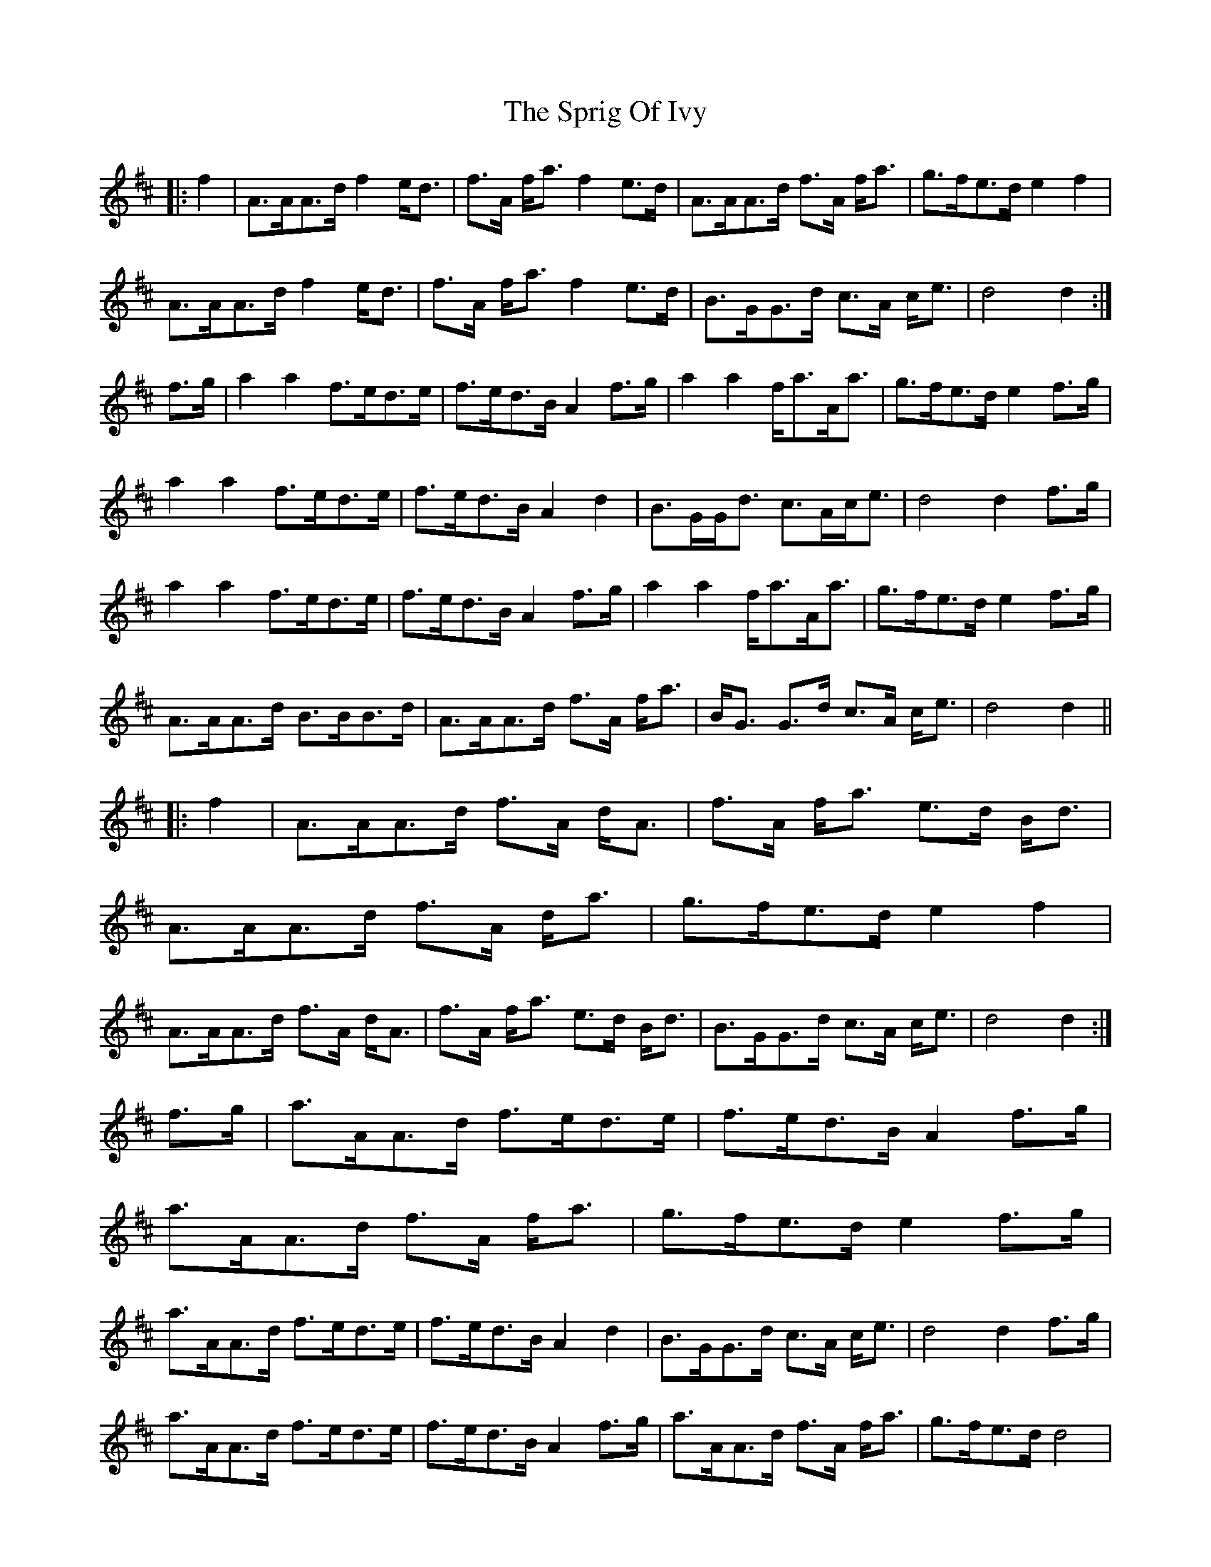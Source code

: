 X: 38189
T: Sprig Of Ivy, The
R: march
M: 
K: Dmajor
|:f2|A>AA>d f2e<d|f>A f<a f2e>d|A>AA>d f>A f<a|g>fe>d e2f2|
A>AA>d f2e<d|f>A f<a f2e>d|B>GG>d c>A c<e|d4 d2:|
f>g|a2a2 f>ed>e|f>ed>B A2f>g|a2a2 f<aA<a|g>fe>d e2f>g|
a2a2 f>ed>e|f>ed>B A2d2|B>GG<d c>Ac<e|d4 d2f>g|
a2a2 f>ed>e|f>ed>B A2f>g|a2a2 f<aA<a|g>fe>d e2f>g|
A>AA>d B>BB>d|A>AA>d f>A f<a|B<G G>d c>A c<e|d4 d2||
|:f2|A>AA>d f>A d<A|f>A f<a e>d B<d|
A>AA>d f>A d<a|g>fe>d e2f2|
A>AA>d f>A d<A|f>A f<a e>d B<d|B>GG>d c>A c<e|d4 d2:|
f>g|a>AA>d f>ed>e|f>ed>B A2f>g|
a>AA>d f>A f<a|g>fe>d e2f>g|
a>AA>d f>ed>e|f>ed>B A2d2|B>GG>d c>A c<e|d4 d2f>g|
a>AA>d f>ed>e|f>ed>B A2f>g|a>AA>d f>A f<a|g>fe>d d4|
A>AA>d B>BB>d|A>AA>d f>A f<a|B>GG>d c>A c<e|d4 d2||

